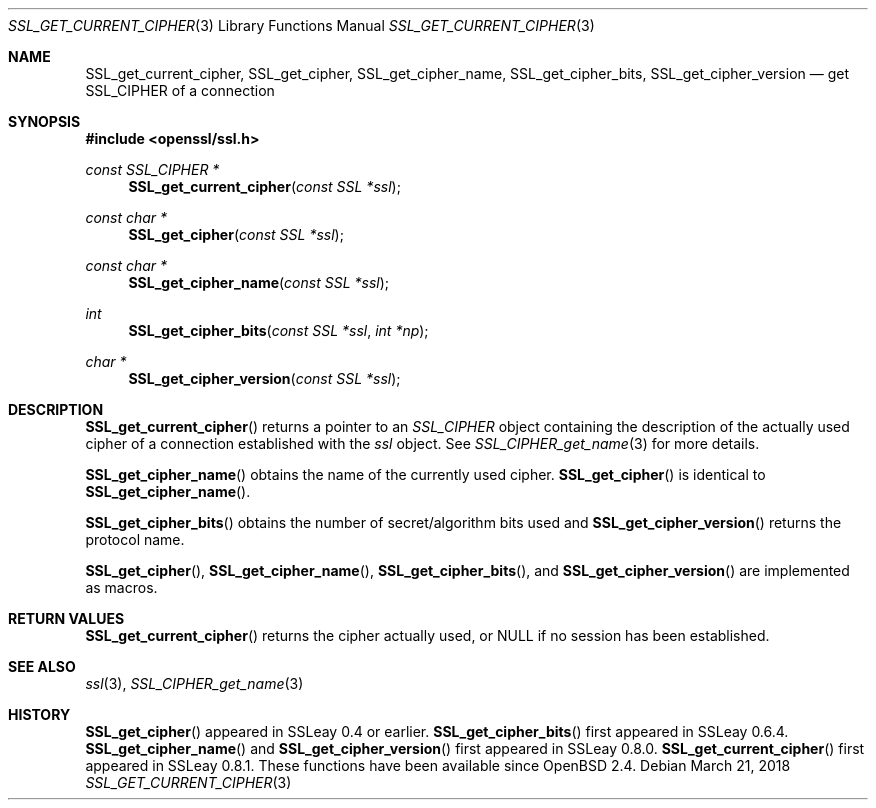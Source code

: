 .\"	$OpenBSD: SSL_get_current_cipher.3,v 1.3 2018/03/21 05:07:04 schwarze Exp $
.\"	OpenSSL b97fdb57 Nov 11 09:33:09 2016 +0100
.\"
.\" This file was written by Lutz Jaenicke <jaenicke@openssl.org>.
.\" Copyright (c) 2000, 2005, 2016 The OpenSSL Project.  All rights reserved.
.\"
.\" Redistribution and use in source and binary forms, with or without
.\" modification, are permitted provided that the following conditions
.\" are met:
.\"
.\" 1. Redistributions of source code must retain the above copyright
.\"    notice, this list of conditions and the following disclaimer.
.\"
.\" 2. Redistributions in binary form must reproduce the above copyright
.\"    notice, this list of conditions and the following disclaimer in
.\"    the documentation and/or other materials provided with the
.\"    distribution.
.\"
.\" 3. All advertising materials mentioning features or use of this
.\"    software must display the following acknowledgment:
.\"    "This product includes software developed by the OpenSSL Project
.\"    for use in the OpenSSL Toolkit. (http://www.openssl.org/)"
.\"
.\" 4. The names "OpenSSL Toolkit" and "OpenSSL Project" must not be used to
.\"    endorse or promote products derived from this software without
.\"    prior written permission. For written permission, please contact
.\"    openssl-core@openssl.org.
.\"
.\" 5. Products derived from this software may not be called "OpenSSL"
.\"    nor may "OpenSSL" appear in their names without prior written
.\"    permission of the OpenSSL Project.
.\"
.\" 6. Redistributions of any form whatsoever must retain the following
.\"    acknowledgment:
.\"    "This product includes software developed by the OpenSSL Project
.\"    for use in the OpenSSL Toolkit (http://www.openssl.org/)"
.\"
.\" THIS SOFTWARE IS PROVIDED BY THE OpenSSL PROJECT ``AS IS'' AND ANY
.\" EXPRESSED OR IMPLIED WARRANTIES, INCLUDING, BUT NOT LIMITED TO, THE
.\" IMPLIED WARRANTIES OF MERCHANTABILITY AND FITNESS FOR A PARTICULAR
.\" PURPOSE ARE DISCLAIMED.  IN NO EVENT SHALL THE OpenSSL PROJECT OR
.\" ITS CONTRIBUTORS BE LIABLE FOR ANY DIRECT, INDIRECT, INCIDENTAL,
.\" SPECIAL, EXEMPLARY, OR CONSEQUENTIAL DAMAGES (INCLUDING, BUT
.\" NOT LIMITED TO, PROCUREMENT OF SUBSTITUTE GOODS OR SERVICES;
.\" LOSS OF USE, DATA, OR PROFITS; OR BUSINESS INTERRUPTION)
.\" HOWEVER CAUSED AND ON ANY THEORY OF LIABILITY, WHETHER IN CONTRACT,
.\" STRICT LIABILITY, OR TORT (INCLUDING NEGLIGENCE OR OTHERWISE)
.\" ARISING IN ANY WAY OUT OF THE USE OF THIS SOFTWARE, EVEN IF ADVISED
.\" OF THE POSSIBILITY OF SUCH DAMAGE.
.\"
.Dd $Mdocdate: March 21 2018 $
.Dt SSL_GET_CURRENT_CIPHER 3
.Os
.Sh NAME
.Nm SSL_get_current_cipher ,
.Nm SSL_get_cipher ,
.Nm SSL_get_cipher_name ,
.Nm  SSL_get_cipher_bits ,
.Nm SSL_get_cipher_version
.Nd get SSL_CIPHER of a connection
.Sh SYNOPSIS
.In openssl/ssl.h
.Ft const SSL_CIPHER *
.Fn SSL_get_current_cipher "const SSL *ssl"
.Ft const char *
.Fn SSL_get_cipher "const SSL *ssl"
.Ft const char *
.Fn SSL_get_cipher_name "const SSL *ssl"
.Ft int
.Fn SSL_get_cipher_bits "const SSL *ssl" "int *np"
.Ft char *
.Fn SSL_get_cipher_version "const SSL *ssl"
.Sh DESCRIPTION
.Fn SSL_get_current_cipher
returns a pointer to an
.Vt SSL_CIPHER
object containing the description of the actually used cipher of a connection
established with the
.Fa ssl
object.
See
.Xr SSL_CIPHER_get_name 3
for more details.
.Pp
.Fn SSL_get_cipher_name
obtains the name of the currently used cipher.
.Fn SSL_get_cipher
is identical to
.Fn SSL_get_cipher_name .
.Pp
.Fn SSL_get_cipher_bits
obtains the number of secret/algorithm bits used and
.Fn SSL_get_cipher_version
returns the protocol name.
.Pp
.Fn SSL_get_cipher ,
.Fn SSL_get_cipher_name ,
.Fn SSL_get_cipher_bits ,
and
.Fn SSL_get_cipher_version
are implemented as macros.
.Sh RETURN VALUES
.Fn SSL_get_current_cipher
returns the cipher actually used, or
.Dv NULL
if no session has been established.
.Sh SEE ALSO
.Xr ssl 3 ,
.Xr SSL_CIPHER_get_name 3
.Sh HISTORY
.Fn SSL_get_cipher
appeared in SSLeay 0.4 or earlier.
.Fn SSL_get_cipher_bits
first appeared in SSLeay 0.6.4.
.Fn SSL_get_cipher_name
and
.Fn SSL_get_cipher_version
first appeared in SSLeay 0.8.0.
.Fn SSL_get_current_cipher
first appeared in SSLeay 0.8.1.
These functions have been available since
.Ox 2.4 .
